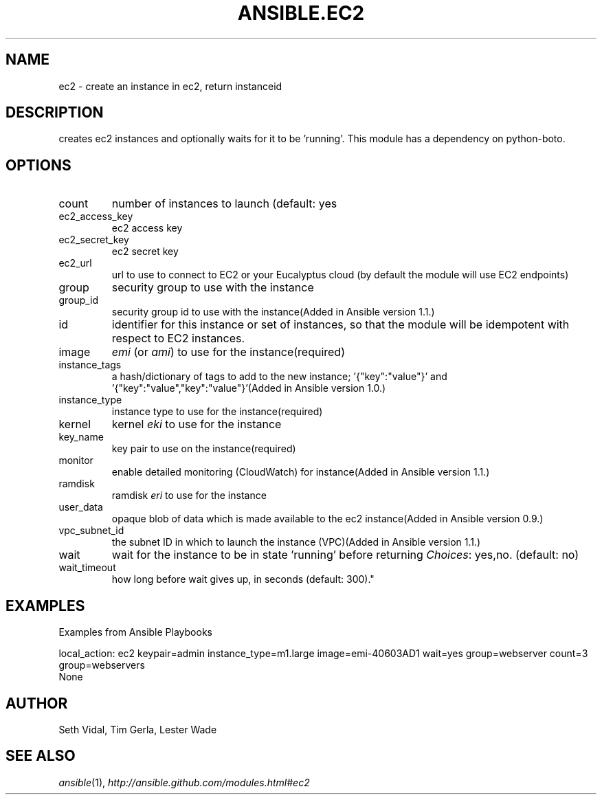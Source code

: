 .TH ANSIBLE.EC2 3 "2013-04-02" "1.1" "ANSIBLE MODULES"
." generated from library/ec2
.SH NAME
ec2 \- create an instance in ec2, return instanceid
." ------ DESCRIPTION
.SH DESCRIPTION
.PP
creates ec2 instances and optionally waits for it to be 'running'. This module has a dependency on python-boto. 
." ------ OPTIONS
."
."
.SH OPTIONS
   
.IP count
number of instances to launch (default: yes   
.IP ec2_access_key
ec2 access key   
.IP ec2_secret_key
ec2 secret key   
.IP ec2_url
url to use to connect to EC2 or your Eucalyptus cloud (by default the module will use EC2 endpoints)   
.IP group
security group to use with the instance   
.IP group_id
security group id to use with the instance(Added in Ansible version 1.1.)
   
.IP id
identifier for this instance or set of instances, so that the module will be idempotent with respect to EC2 instances.   
.IP image
\fIemi\fR (or \fIami\fR) to use for the instance(required)   
.IP instance_tags
a hash/dictionary of tags to add to the new instance; '{"key":"value"}' and '{"key":"value","key":"value"}'(Added in Ansible version 1.0.)
   
.IP instance_type
instance type to use for the instance(required)   
.IP kernel
kernel \fIeki\fR to use for the instance   
.IP key_name
key pair to use on the instance(required)   
.IP monitor
enable detailed monitoring (CloudWatch) for instance(Added in Ansible version 1.1.)
   
.IP ramdisk
ramdisk \fIeri\fR to use for the instance   
.IP user_data
opaque blob of data which is made available to the ec2 instance(Added in Ansible version 0.9.)
   
.IP vpc_subnet_id
the subnet ID in which to launch the instance (VPC)(Added in Ansible version 1.1.)
   
.IP wait
wait for the instance to be in state 'running' before returning
.IR Choices :
yes,no. (default: no)   
.IP wait_timeout
how long before wait gives up, in seconds (default: 300)."
."
." ------ NOTES
."
."
." ------ EXAMPLES
.SH EXAMPLES
.PP
Examples from Ansible Playbooks

.nf
local_action: ec2 keypair=admin instance_type=m1.large image=emi-40603AD1 wait=yes group=webserver count=3 group=webservers
.fi
." ------ PLAINEXAMPLES
.nf
None
.fi

." ------- AUTHOR
.SH AUTHOR
Seth Vidal, Tim Gerla, Lester Wade
.SH SEE ALSO
.IR ansible (1),
.I http://ansible.github.com/modules.html#ec2
